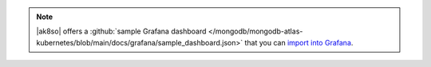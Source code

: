 .. note::

   |ak8so| offers a :github:`sample Grafana dashboard 
   </mongodb/mongodb-atlas-kubernetes/blob/main/docs/grafana/sample_dashboard.json>` that you can `import into Grafana 
   <https://grafana.com/docs/grafana/latest/dashboards/export-import/#import-dashboard>`_.
   